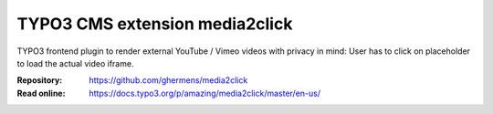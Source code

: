 ===============================
TYPO3 CMS extension media2click
===============================

TYPO3 frontend plugin to render external YouTube / Vimeo videos with privacy in mind: User has to click on placeholder to load the actual video iframe.

:Repository:  https://github.com/ghermens/media2click
:Read online: https://docs.typo3.org/p/amazing/media2click/master/en-us/